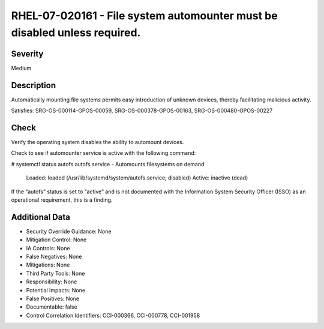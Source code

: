 
RHEL-07-020161 - File system automounter must be disabled unless required.
--------------------------------------------------------------------------

Severity
~~~~~~~~

Medium

Description
~~~~~~~~~~~

Automatically mounting file systems permits easy introduction of unknown devices, thereby facilitating malicious activity.

Satisfies: SRG-OS-000114-GPOS-00059, SRG-OS-000378-GPOS-00163, SRG-OS-000480-GPOS-00227

Check
~~~~~

Verify the operating system disables the ability to automount devices.

Check to see if automounter service is active with the following command:

# systemctl status autofs
autofs.service - Automounts filesystems on demand
   Loaded: loaded (/usr/lib/systemd/system/autofs.service; disabled)
   Active: inactive (dead)

If the “autofs” status is set to “active” and is not documented with the Information System Security Officer (ISSO) as an operational requirement, this is a finding.

Additional Data
~~~~~~~~~~~~~~~


* Security Override Guidance: None

* Mitigation Control: None

* IA Controls: None

* False Negatives: None

* Mitigations: None

* Third Party Tools: None

* Responsibility: None

* Potential Impacts: None

* False Positives: None

* Documentable: false

* Control Correlation Identifiers: CCI-000366, CCI-000778, CCI-001958